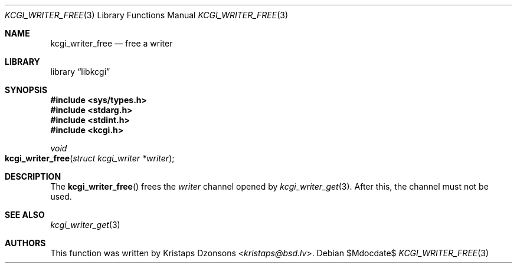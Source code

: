 .\" Copyright (c) Kristaps Dzonsons <kristaps@bsd.lv>
.\"
.\" Permission to use, copy, modify, and distribute this software for any
.\" purpose with or without fee is hereby granted, provided that the above
.\" copyright notice and this permission notice appear in all copies.
.\"
.\" THE SOFTWARE IS PROVIDED "AS IS" AND THE AUTHOR DISCLAIMS ALL WARRANTIES
.\" WITH REGARD TO THIS SOFTWARE INCLUDING ALL IMPLIED WARRANTIES OF
.\" MERCHANTABILITY AND FITNESS. IN NO EVENT SHALL THE AUTHOR BE LIABLE FOR
.\" ANY SPECIAL, DIRECT, INDIRECT, OR CONSEQUENTIAL DAMAGES OR ANY DAMAGES
.\" WHATSOEVER RESULTING FROM LOSS OF USE, DATA OR PROFITS, WHETHER IN AN
.\" ACTION OF CONTRACT, NEGLIGENCE OR OTHER TORTIOUS ACTION, ARISING OUT OF
.\" OR IN CONNECTION WITH THE USE OR PERFORMANCE OF THIS SOFTWARE.
.\"
.Dd $Mdocdate$
.Dt KCGI_WRITER_FREE 3
.Os
.Sh NAME
.Nm kcgi_writer_free
.Nd free a writer
.Sh LIBRARY
.Lb libkcgi
.Sh SYNOPSIS
.In sys/types.h
.In stdarg.h
.In stdint.h
.In kcgi.h
.Ft void
.Fo kcgi_writer_free
.Fa "struct kcgi_writer *writer"
.Fc
.Sh DESCRIPTION
The
.Fn kcgi_writer_free
frees the
.Fa writer
channel opened by
.Xr kcgi_writer_get 3 .
After this, the channel must not be used.
.\" .Sh RETURN VALUES
.Sh SEE ALSO
.Xr kcgi_writer_get 3
.Sh AUTHORS
This function was written by
.An Kristaps Dzonsons Aq Mt kristaps@bsd.lv .
